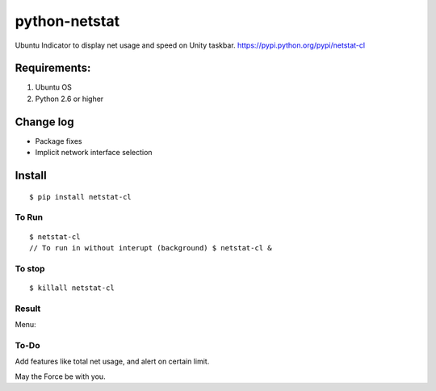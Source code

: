 python-netstat
==============

Ubuntu Indicator to display net usage and speed on Unity taskbar.
https://pypi.python.org/pypi/netstat-cl

Requirements:
-------------

1. Ubuntu OS
2. Python 2.6 or higher

Change log
----------
- Package fixes
- Implicit network interface selection

Install
-------

::

	$ pip install netstat-cl

To Run
~~~~~~

::

    $ netstat-cl
    // To run in without interupt (background) $ netstat-cl &

To stop
~~~~~~~

::

    $ killall netstat-cl

Result
~~~~~~

|alt tag| 

Menu: 

|alt tab|

To-Do
~~~~~

Add features like total net usage, and alert on certain limit.

May the Force be with you.

.. |alt tag| image:: https://raw.githubusercontent.com/shubhodeep9/python-netstat/master/screenshots/python-netstat.png
.. |alt tab| image:: https://raw.githubusercontent.com/shubhodeep9/python-netstat/master/screenshots/menuItems1.png

